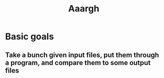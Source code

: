 #+title: Aaargh

* Basic goals
** Take a bunch given input files, put them through a program, and compare them to some output files
